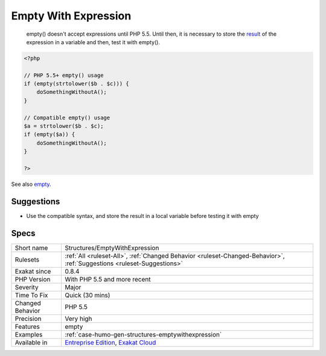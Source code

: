 .. _structures-emptywithexpression:

.. _empty-with-expression:

Empty With Expression
+++++++++++++++++++++

  empty() doesn't accept expressions until PHP 5.5. Until then, it is necessary to store the `result <https://www.php.net/result>`_ of the expression in a variable and then, test it with empty().


.. code-block:: php
   
   <?php
   
   // PHP 5.5+ empty() usage
   if (empty(strtolower($b . $c))) {
       doSomethingWithoutA();
   }
   
   // Compatible empty() usage
   $a = strtolower($b . $c);
   if (empty($a)) {
       doSomethingWithoutA();
   }
   
   ?>

See also `empty <http://www.php.net/empty>`_.


Suggestions
___________

* Use the compatible syntax, and store the result in a local variable before testing it with empty




Specs
_____

+------------------+-------------------------------------------------------------------------------------------------------------------------+
| Short name       | Structures/EmptyWithExpression                                                                                          |
+------------------+-------------------------------------------------------------------------------------------------------------------------+
| Rulesets         | :ref:`All <ruleset-All>`, :ref:`Changed Behavior <ruleset-Changed-Behavior>`, :ref:`Suggestions <ruleset-Suggestions>`  |
+------------------+-------------------------------------------------------------------------------------------------------------------------+
| Exakat since     | 0.8.4                                                                                                                   |
+------------------+-------------------------------------------------------------------------------------------------------------------------+
| PHP Version      | With PHP 5.5 and more recent                                                                                            |
+------------------+-------------------------------------------------------------------------------------------------------------------------+
| Severity         | Major                                                                                                                   |
+------------------+-------------------------------------------------------------------------------------------------------------------------+
| Time To Fix      | Quick (30 mins)                                                                                                         |
+------------------+-------------------------------------------------------------------------------------------------------------------------+
| Changed Behavior | PHP 5.5                                                                                                                 |
+------------------+-------------------------------------------------------------------------------------------------------------------------+
| Precision        | Very high                                                                                                               |
+------------------+-------------------------------------------------------------------------------------------------------------------------+
| Features         | empty                                                                                                                   |
+------------------+-------------------------------------------------------------------------------------------------------------------------+
| Examples         | :ref:`case-humo-gen-structures-emptywithexpression`                                                                     |
+------------------+-------------------------------------------------------------------------------------------------------------------------+
| Available in     | `Entreprise Edition <https://www.exakat.io/entreprise-edition>`_, `Exakat Cloud <https://www.exakat.io/exakat-cloud/>`_ |
+------------------+-------------------------------------------------------------------------------------------------------------------------+



